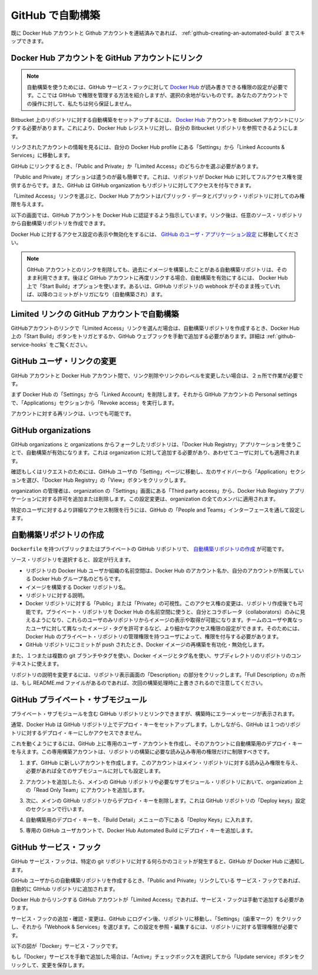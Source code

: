 .. -*- coding: utf-8 -*-
.. URL: https://docs.docker.com/docker-hub/github/
.. SOURCE: -
   doc version: 1.10
.. check date: 2016/03/11
.. -------------------------------------------------------------------

.. Automated Builds from GitHub

.. _automated-builds-from-github:

========================================
GitHub で自動構築
========================================

.. If you’ve previously linked your Docker Hub account to your GitHub account, you’ll be able to skip to Creating an Automated Build.

既に Docker Hub アカウントと Github アカウントを連結済みであれば、 :ref:`github-creating-an-automated-build` までスキップできます。

.. Linking your Docker Hub account to a GitHub account

.. _linking-you-docker-hub-account-to-a-github-account:

Docker Hub アカウントを GitHub アカウントにリンク
==================================================

..    Note: Automated Builds currently require read and write access since Docker Hub needs to set up a GitHub service hook. We have no choice here, this is how GitHub manages permissions. We do guarantee nothing else will be touched in your account.

.. note::

   自動構築を使うためには、GitHub サービス・フックに対して `Docker Hub <https://hub.docker.com/>`__ が読み書きできる権限の設定が必要です。ここでは GItHub で権限を管理する方法を紹介しますが、選択の余地がないものです。あなたのアカウントでの操作に対して、私たちは何ら保証しません。

.. In order to set up an Automated Build of a repository on GitHub, you need to link your Docker Hub account to a GitHub account. This will allow the registry to see your GitHub repositories.

Bitbucket 上のリポジトリに対する自動構築をセットアップするには、 `Docker Hub <https://hub.docker.com/account/authorized-services/>`_ アカウントを Bitbucket アカウントにリンクする必要があります。これにより、Docker Hub レジストリに対し、自分の Bitbucket リポジトリを参照できるようにします。

.. To add, remove or view your linked account, go to the “Linked Accounts & Services” section of your Hub profile “Settings”.

リンクされたアカウントの情報を見るには、自分の Docker Hub profile にある「Settings」から「Linked Accounts & Services」に移動します。

.. authorized-services

.. image:: ./images/linked-acct.png
   :scale: 60%
   :alt: リンクされたアカウント

.. When linking to GitHub, you’ll need to select either “Public and Private”, or “Limited Access” linking.

GitHub にリンクするとき、「Public and Private」か「Limited Access」のどちらかを選ぶ必要があります。

.. add-authorized-github-service.png

.. The “Public and Private” option is the easiest to use, as it grants the Docker Hub full access to all of your repositories. GitHub also allows you to grant access to repositories belonging to your GitHub organizations.

「Public and Private」オプションは遣うのが最も簡単です。これは、リポジトリが Docker Hub に対してフルアクセス権を提供するからです。また、GitHub は GitHub organization もリポジトリに対してアクセスを付与できます。

.. By choosing the “Limited Access” linking, your Docker Hub account only gets permission to access your public data and public repositories.

「Limited Access」リンクを選ぶと、Docker Hub アカウントはパブリック・データとパブリック・リポジトリに対してのみ権限を与えます。

.. Follow the onscreen instructions to authorize and link your GitHub account to Docker Hub. Once it is linked, you’ll be able to choose a source repository from which to create the Automatic Build.

以下の画面では、GitHub アカウントを Docker Hub に認証するよう指示しています。リンク後は、任意のソース・リポジトリから自動構築リポジトリを作成できます。

.. You will be able to review and revoke Docker Hub’s access by visiting the GitHub User’s Applications settings.

Docker Hub に対するアクセス設定の表示や無効化をするには、 `GitHub のユーザ・アプリケーション設定 <https://github.com/settings/applications>`_ に移動してください。

..    Note: If you delete the GitHub account linkage that is used for one of your automated build repositories, the previously built images will still be available. If you re-link to that GitHub account later, the automated build can be started using the “Start Build” button on the Hub, or if the webhook on the GitHub repository still exists, it will be triggered by any subsequent commits.

.. note::

   GItHub アカウントとのリンクを削除しても、過去にイメージを構築したことがある自動構築リポジトリは、そのまま利用できます。後ほど GitHub アカウントに再度リンクする場合、自動構築を有効にするには、 Docker Hub 上で「Start Build」オプションを使います。あるいは、GitHub リポジトリの webhook がそのまま残っていれば、以降のコミットがトリガになり（自動構築され）ます。

.. Auto builds and limited linked GitHub accounts.

.. _auto-builds-and-limited-linked-github-accounts:

Limited リンクの GitHub アカウントで自動構築
==================================================

.. If you selected to link your GitHub account with only a “Limited Access” link, then after creating your automated build, you will need to either manually trigger a Docker Hub build using the “Start a Build” button, or add the GitHub webhook manually, as described in GitHub Service Hooks.

GitHubアカウントのリンクで「Limited Access」リンクを選んだ場合は、自動構築リポジトリを作成するとき、Docker Hub 上の「Start Build」ボタンをトリガとするか、GitHub ウェブフックを手動で追加する必要があります。詳細は :ref:`github-service-hooks` をご覧ください。

.. Changing the GitHub user link

.. _changing-the-github-user-link:

GitHub ユーザ・リンクの変更
==============================

.. If you want to remove, or change the level of linking between your GitHub account and the Docker Hub, you need to do this in two places.

GitHub アカウントと Docker Hub アカウント間で、リンク削除やリンクのレベルを変更したい場合は、２ヵ所で作業が必要です。

.. First, remove the “Linked Account” from your Docker Hub “Settings”. Then go to your GitHub account’s Personal settings, and in the “Applications” section, “Revoke access”.

まず Docker Hub の「Settings」から「Linked Account」を削除します。それから GitHub アカウントの Personal settings で、「Applications」セクションから「Revoke access」を実行します。

.. You can now re-link your account at any time.

アカウントに対する再リンクは、いつでも可能です。

.. GitHub organizations

.. _github-organizations:

GitHub organizations
====================

.. GitHub organizations and private repositories forked from organizations will be made available to auto build using the “Docker Hub Registry” application, which needs to be added to the organization - and then will apply to all users.

GitHub organizations と organizations からフォークしたリポジトリは、「Docker Hub Registry」アプリケーションを使うことで、自動構築が有効になります。これは organization に対して追加する必要があり、あわせてユーザに対しても適用されます。

.. To check, or request access, go to your GitHub user’s “Setting” page, select the “Applications” section from the left side bar, then click the “View” button for “Docker Hub Registry”.

確認もしくはリクエストのためには、GitHub ユーザの「Setting」ページに移動し、左のサイドバーから「Application」セクションを選び、「Docker Hub Registry」の「View」ボタンをクリックします。

.. Check User access to GitHub

.. The organization’s administrators may need to go to the Organization’s “Third party access” screen in “Settings” to grant or deny access to the Docker Hub Registry application. This change will apply to all organization members.

organization の管理者は、organization の「Settings」画面にある「Third party access」から、Docker Hub Registry アプリケーションに対する許可を追加または削除します。この設定変更は、organization の全てのメンバに適用されます。

.. Check Docker Hub application access to Organization

.. More detailed access controls to specific users and GitHub repositories can be managed using the GitHub “People and Teams” interfaces.

特定のユーザに対するより詳細なアクセス制限を行うには、GitHub の「People and Teams」インターフェースを通して設定します。

.. Creating an Automated Build

.. _github-creating-an-automated-build:

自動構築リポジトリの作成
==============================

.. You can create an Automated Build from any of your public or private GitHub repositories that have a Dockerfile.

``Dockerfile`` を持つパブリックまたはプライベートの GitHub リポジトリで、 `自動構築リポジトリの作成 <https://hub.docker.com/add/automated-build/github/orgs/>`_ が可能です。

.. Once you’ve selected the source repository, you can then configure:

ソース・リポジトリを選択すると、設定が行えます。

..    The Hub user/org namespace the repository is built to - either your Hub account name, or the name of any Hub organizations your account is in
    The Docker repository name the image is built to
    The description of the repository
    If the visibility of the Docker repository: “Public” or “Private” You can change the accessibility options after the repository has been created. If you add a Private repository to a Hub user namespace, then you can only add other users as collaborators, and those users will be able to view and pull all images in that repository. To configure more granular access permissions, such as using teams of users or allow different users access to different image tags, then you need to add the Private repository to a Hub organization for which your user has Administrator privileges.
    Enable or disable rebuilding the Docker image when a commit is pushed to the GitHub repository.

* リポジトリの Docker Hub ユーザか組織の名前空間は、Docker Hub のアカウント名か、自分のアカウントが所属している Docker Hub グループ名のどちらです。
* イメージを構築する Docker リポジトリ名。
* リポジトリに対する説明。
* Docker リポジトリに対する「Public」または「Private」の可視性。このアクセス権の変更は、リポジトリ作成後でも可能です。プライベート・リポジトリを Docker Hub の名前空間に使うと、自分とコラボレータ（collaborators）のみに見えるようになり、これらのユーザのみリポジトリからイメージの表示や取得が可能になります。チームのユーザや異なったユーザに対して異なったイメージ・タグを許可するなど、より細かなアクセス権限の設定ができます。そのためには、Docker Hub のプライベート・リポジトリの管理権限を持つユーザによって、権限を付与する必要があります。
* GitHub リポジトリにコミットが push されたとき、Docker イメージの再構築を有功化・無効化します。

.. You can also select one or more: - The git branch/tag, - A repository sub-directory to use as the context, - The Docker image tag name

また、１つまたは複数の git ブランチやタグを使い、Docker イメージとタグ名を使い、サブディレクトリのリポジトリのコンテキストに使えます。

.. You can modify the description for the repository by clicking the “Description” section of the repository view. Note that the “Full Description” will be over-written by the README.md file when the next build is triggered.

リポジトリの説明を変更するには、リポジトリ表示画面の「Description」の部分をクリックします。「Full Description」のヵ所は、もし README.md ファイルがあるのであれば、次回の構築処理時に上書きされるので注意してください。

.. GitHub private submodules

.. _github-private-submodules:

GitHub プライベート・サブモジュール
========================================

.. If your GitHub repository contains links to private submodules, you’ll get an error message in your build.

プライベート・サブモジュールを含む GitHub リポジトリとリンクできますが、構築時にエラーメッセージが表示されます。

.. Normally, the Docker Hub sets up a deploy key in your GitHub repository. Unfortunately, GitHub only allows a repository deploy key to access a single repository.

通常、Docker Hub は GitHub リポジトリ上でデプロイ・キーをセットアップします。しかしながら、GitHub は１つのリポジトリに対するデプロイ・キーにしかアクセスできません。

.. To work around this, you can create a dedicated user account in GitHub and attach the automated build’s deploy key that account. This dedicated build account can be limited to read-only access to just the repositories required to build.

これを動くようにするには、GitHub 上に専用のユーザ・アカウントを作成し、そのアカウントに自動構築用のデプロイ・キーを与えます。この専用構築アカウントは、リポジトリの構築に必要な読み込み専用の権限だけに制限すべきです。

.. Step 	Screenshot 	Description
.. 1. 		First, create the new account in GitHub. It should be given read-only access to the main repository and all submodules that are needed.

1. まず、GitHub に新しいアカウントを作成します。このアカウントはメイン・リポジトリに対する読み込み権限を与え、必要があれば全てのサブモジュールに対しても設定します。

.. 2. 		This can be accomplished by adding the account to a read-only team in the organization(s) where the main GitHub repository and all submodule repositories are kept.

2. アカウントを追加したら、メインの GitHub リポジトリや必要なサブモジュール・リポジトリにおいて、organization 上の「Read Only Team」にアカウントを追加します。

.. 3. 		Next, remove the deploy key from the main GitHub repository. This can be done in the GitHub repository's "Deploy keys" Settings section.

3. 次に、メインの GitHub リポジトリからデプロイ・キーを削除します。これは GitHub リポジトリの「Deploy keys」設定のセクションで行います。

.. 4. 		Your automated build's deploy key is in the "Build Details" menu under "Deploy keys".

4. 自動構築用のデプロイ・キーを、「Build Detail」メニューの下にある「Deploy Keys」に入れます。

.. 5. 		In your dedicated GitHub User account, add the deploy key from your Docker Hub Automated Build.

5. 専用の GitHub ユーザカウントで、Docker Hub Automated Build にデプロイ・キーを追加します。


.. GitHub service hooks

.. _github-service-hooks:

GitHub サービス・フック
==============================

.. A GitHub Service hook allows GitHub to notify the Docker Hub when something has been committed to a given git repository.

GitHub サービス・フックは、特定の git リポジトリに対する何らかのコミットが発生すると、GitHub が Docker Hub に通知します。

.. When you create an Automated Build from a GitHub user that has full “Public and Private” linking, a Service Hook should get automatically added to your GitHub repository.

GitHub ユーザからの自動構築リポジトリを作成するとき、「Public and Private」リンクしている サービス・フックであれば、自動的に GItHub リポジトリに追加されます。

.. If your GitHub account link to the Docker Hub is “Limited Access”, then you will need to add the Service Hook manually.

Docker Hub からリンクする GitHub アカウントが「Limited Access」であれば、サービス・フックは手動で追加する必要があります。

.. To add, confirm, or modify the service hook, log in to GitHub, then navigate to the repository, click “Settings” (the gear), then select “Webhooks & Services”. You must have Administrator privilegdes on the repository to view or modify this setting.

サービス・フックの追加・確認・変更は、GitHub にログイン後、リポジトリに移動し、「Settings」（歯車マーク）をクリックし、それから「Webhook & Services」を選びます。この設定を参照・編集するには、リポジトリに対する管理権限が必要です。

.. The image below shows the “Docker” Service Hook.

以下の図が「Docker」サービス・フックです。

.. bitbucket-hooks

.. image:: ./images/github-service-hook.png
   :scale: 60%
   :alt: GitHub サービスフック

.. If you add the “Docker” service manually, make sure the “Active” checkbox is selected and click the “Update service” button to save your changes.

もし「Docker」サービスを手動で追加した場合は、「Active」チェックボックスを選択してから「Update service」ボタンをクリックして、変更を保存します。

.. seealso:: 

   Automated Builds from GitHub
      https://docs.docker.com/docker-hub/github/
